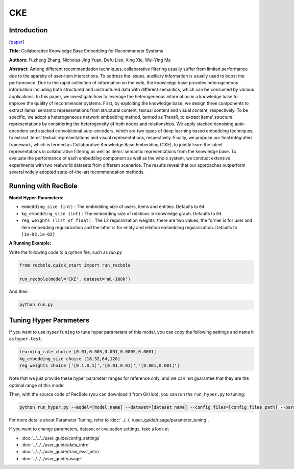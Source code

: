 CKE
===========

Introduction
---------------------

`[paper] <https://dl.acm.org/doi/10.1145/2939672.2939673>`_

**Title:** Collaborative Knowledge Base Embedding for Recommender Systems

**Authors:** Fuzheng Zhang, Nicholas Jing Yuan, Defu Lian, Xing Xie, Wei-Ying Ma

**Abstract:**  Among different recommendation techniques, collaborative filtering usually suffer from limited performance due to the sparsity
of user-item interactions. To address the issues, auxiliary information is usually used to boost the performance. Due to the rapid
collection of information on the web, the knowledge base provides
heterogeneous information including both structured and unstructured data with different semantics, which can be consumed by various applications. In this paper, we investigate how to leverage
the heterogeneous information in a knowledge base to improve the
quality of recommender systems. First, by exploiting the knowledge base, we design three components to extract items’ semantic
representations from structural content, textual content and visual content, respectively. To be specific, we adopt a heterogeneous
network embedding method, termed as TransR, to extract items’
structural representations by considering the heterogeneity of both
nodes and relationships. We apply stacked denoising auto-encoders
and stacked convolutional auto-encoders, which are two types of
deep learning based embedding techniques, to extract items’ textual representations and visual representations, respectively. Finally, we propose our final integrated framework, which is termed as
Collaborative Knowledge Base Embedding (CKE), to jointly learn
the latent representations in collaborative filtering as well as items’ semantic representations from the knowledge base. To evaluate the performance of each embedding component as well as the
whole system, we conduct extensive experiments with two realworld datasets from different scenarios. The results reveal that our
approaches outperform several widely adopted state-of-the-art recommendation methods.

.. image:: ../../../asset/cke.png
    :width: 600
    :align: center

Running with RecBole
-------------------------

**Model Hyper-Parameters:**

- ``embedding_size (int)`` : The embedding size of users, items and entities. Defaults to ``64``.
- ``kg_embedding_size (int)`` : The embedding size of relations in knowledge graph. Defaults to ``64``.
- ``reg_weights (list of float)`` : The L2 regularization weights, there are two values,
  the former is for user and item embedding regularization and the latter is for entity and relation embedding regularization. Defaults to ``[1e-02,1e-02]``


**A Running Example:**

Write the following code to a python file, such as `run.py`

.. code:: python

   from recbole.quick_start import run_recbole

   run_recbole(model='CKE', dataset='ml-100k')

And then:

.. code:: bash

   python run.py

Tuning Hyper Parameters
-------------------------

If you want to use ``HyperTuning`` to tune hyper parameters of this model, you can copy the following settings and name it as ``hyper.test``.

.. code:: bash

   learning_rate choice [0.01,0.005,0.001,0.0005,0.0001]
   kg_embedding_size choice [16,32,64,128]
   reg_weights choice ['[0.1,0.1]','[0.01,0.01]','[0.001,0.001]']

Note that we just provide these hyper parameter ranges for reference only, and we can not guarantee that they are the optimal range of this model.

Then, with the source code of RecBole (you can download it from GitHub), you can run the ``run_hyper.py`` to tuning:

.. code:: bash

	python run_hyper.py --model=[model_name] --dataset=[dataset_name] --config_files=[config_files_path] --params_file=hyper.test

For more details about Parameter Tuning, refer to :doc:`../../../user_guide/usage/parameter_tuning`.


If you want to change parameters, dataset or evaluation settings, take a look at

- :doc:`../../../user_guide/config_settings`
- :doc:`../../../user_guide/data_intro`
- :doc:`../../../user_guide/train_eval_intro`
- :doc:`../../../user_guide/usage`